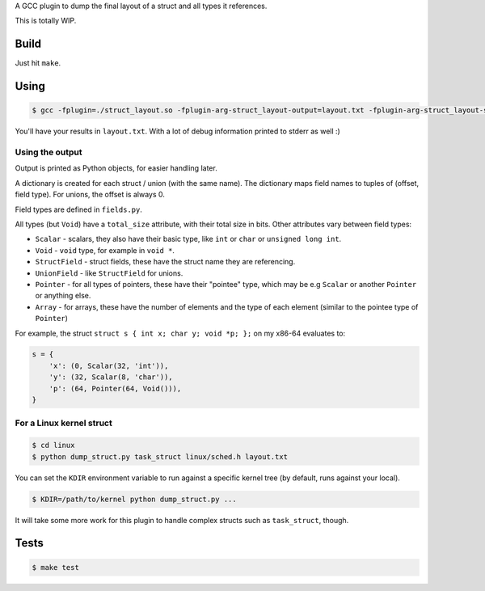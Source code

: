 A GCC plugin to dump the final layout of a struct and all types it references.

This is totally WIP.

Build
=====

Just hit ``make``.

Using
=====

.. code-block:: bash

    $ gcc -fplugin=./struct_layout.so -fplugin-arg-struct_layout-output=layout.txt -fplugin-arg-struct_layout-struct=test_struct tests/test_struct.c -c

You'll have your results in ``layout.txt``. With a lot of debug information printed to stderr as well :)

Using the output
----------------

Output is printed as Python objects, for easier handling later.

A dictionary is created for each struct / union (with the same name).
The dictionary maps field names to tuples of (offset, field type). For unions, the offset is always 0.

Field types are defined in ``fields.py``.

All types (but ``Void``) have a ``total_size`` attribute, with their total size in bits. Other attributes vary between
field types:

* ``Scalar`` - scalars, they also have their basic type, like ``int`` or ``char`` or ``unsigned long int``.
* ``Void`` - ``void`` type, for example in ``void *``.
* ``StructField`` - struct fields, these have the struct name they are referencing.
* ``UnionField`` - like ``StructField`` for unions.
* ``Pointer`` - for all types of pointers, these have their "pointee" type, which may be e.g ``Scalar`` or
  another ``Pointer`` or anything else.
* ``Array`` - for arrays, these have the number of elements and the type of each element (similar to the
  pointee type of ``Pointer``)

For example, the struct ``struct s { int x; char y; void *p; };`` on my x86-64 evaluates to:

.. code-block:: python

    s = {
        'x': (0, Scalar(32, 'int')),
        'y': (32, Scalar(8, 'char')),
        'p': (64, Pointer(64, Void())),
    }


For a Linux kernel struct
-------------------------

.. code-block:: bash

    $ cd linux
    $ python dump_struct.py task_struct linux/sched.h layout.txt

You can set the ``KDIR`` environment variable to run against a specific kernel tree (by default, runs against your local).

.. code-block:: bash

    $ KDIR=/path/to/kernel python dump_struct.py ...

It will take some more work for this plugin to handle complex structs such as ``task_struct``, though.

Tests
=====

.. code-block:: bash

    $ make test
